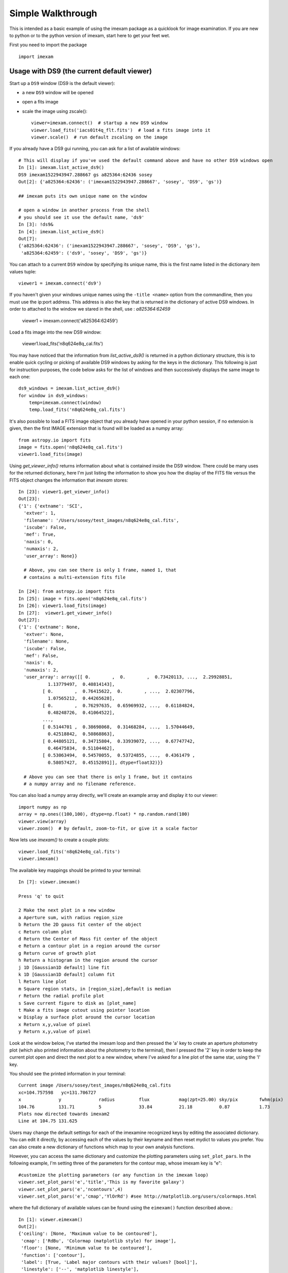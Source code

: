==================
Simple Walkthrough
==================

This is intended as a basic example of using the imexam package as a quicklook 
for image examination. If you are new to python or to the python version of imexam,
start here to get your feet wet.

First you need to import the package
::

    import imexam


Usage with DS9 (the current default viewer)
------------------------------------------
Start up a ``DS9`` window (DS9 is the default viewer):

* a new ``DS9`` window will be opened
* open a fits image
* scale the image using zscale()::

    viewer=imexam.connect()  # startup a new DS9 window
    viewer.load_fits('iacs01t4q_flt.fits')  # load a fits image into it
    viewer.scale()  # run default zscaling on the image


.. image:: ../_static/simple_ds9_open.png
        :height: 600
        :width: 400
        :alt: imexam with DS9 window and loaded fits image

If you already have a DS9 gui running, you can ask for a list of available windows:

::

    # This will display if you've used the default command above and have no other DS9 windows open
    In [1]: imexam.list_active_ds9()
    DS9 imexam1522943947.288667 gs a825364:62436 sosey
    Out[2]: {'a825364:62436': ('imexam1522943947.288667', 'sosey', 'DS9', 'gs')}

    ## imexam puts its own unique name on the window

    # open a window in another process from the shell
    # you should see it use the default name, 'ds9'
    In [3]: !ds9&
    In [4]: imexam.list_active_ds9()
    Out[7]: 
    {'a825364:62436': ('imexam1522943947.288667', 'sosey', 'DS9', 'gs'),
     'a825364:62459': ('ds9', 'sosey', 'DS9', 'gs')}


You can attach to a current ``DS9`` window by specifying its unique name,
this is the first name listed in the dictionary item values tuple:
::

    viewer1 = imexam.connect('ds9')


If you haven't given your windows unique names using the ``-title <name>`` option from the commandline, then you must use the ip:port address. This address is also the key that is
returned in the dictionary of active DS9 windows. In order to attached to the window
we stared in the shell, use : `a825364:62459`

    viewer1 = imexam.connect('a825364:62459')


Load a fits image into the new DS9 window:

    viewer1.load_fits('n8q624e8q_cal.fits')


You may have noticed that the information from `list_active_ds9()` is returned in a python dictionary structure, this is to enable quick cycling or picking of available DS9 windows
by asking for the keys in the dictionary. This following is just for instruction
purposes, the code below asks for the list of windows and then successively
displays the same image to each one::

    ds9_windows = imexam.list_active_ds9()
    for window in ds9_windows:
        temp=imexam.connect(window)
        temp.load_fits('n8q624e8q_cal.fits')


It's also possible to load a FITS image object that you already have opened in your
python session, if no extension is given, then the first IMAGE extension that is found
will be loaded as a numpy array::

    from astropy.io import fits
    image = fits.open('n8q624e8q_cal.fits')
    viewer1.load_fits(image)


Using `get_viewer_info()` returns information about what is contained
inside the DS9 window. There could be many uses for the returned
dictionary, here I'm just listing the information to show you 
how the display of the FITS file versus the FITS object changes
the information that `imexam` stores::


    In [23]: viewer1.get_viewer_info()
    Out[23]: 
    {'1': {'extname': 'SCI',
      'extver': 1,
      'filename': '/Users/sosey/test_images/n8q624e8q_cal.fits',
      'iscube': False,
      'mef': True,
      'naxis': 0,
      'numaxis': 2,
      'user_array': None}}

      # Above, you can see there is only 1 frame, named 1, that
      # contains a multi-extension fits file

    In [24]: from astropy.io import fits
    In [25]: image = fits.open('n8q624e8q_cal.fits')
    In [26]: viewer1.load_fits(image)
    In [27]:  viewer1.get_viewer_info()
    Out[27]: 
    {'1': {'extname': None,
      'extver': None,
      'filename': None,
      'iscube': False,
      'mef': False,
      'naxis': 0,
      'numaxis': 2,
      'user_array': array([[ 0.        ,  0.        ,  0.73420113, ...,  2.29928851,
               1.13779497,  0.40814143],
             [ 0.        ,  0.76415622,  0.        , ...,  2.02307796,
               1.07565212,  0.44265628],
             [ 0.        ,  0.76297635,  0.65969932, ...,  0.61184824,
               0.48248726,  0.41064522],
             ..., 
             [ 0.5144701 ,  0.38698068,  0.31468284, ...,  1.57044649,
               0.42518842,  0.50868863],
             [ 0.44805121,  0.34715804,  0.33939072, ...,  0.67747742,
               0.46475834,  0.51104462],
             [ 0.53063494,  0.54570055,  0.53724855, ...,  0.4361479 ,
               0.58057427,  0.45152891]], dtype=float32)}}

      # Above you can see that there is only 1 frame, but it contains 
      # a numpy array and no filename reference.



You can also load a numpy array directly, we'll create an example array 
and display it to our viewer::

    import numpy as np
    array = np.ones((100,100), dtype=np.float) * np.random.rand(100)
    viewer.view(array)
    viewer.zoom()  # by default, zoom-to-fit, or give it a scale factor

.. image:: ../_static/walkthrough-array.png
        :height: 500
        :width: 400
        :alt: imexam with DS9 window and loaded numpy array


Now lets use `imexam()` to create a couple plots::

    viewer.load_fits('n8q624e8q_cal.fits')
    viewer.imexam()

The available key mappings should be printed to your terminal::

    In [7]: viewer.imexam()

    Press 'q' to quit

    2 Make the next plot in a new window
    a Aperture sum, with radius region_size 
    b Return the 2D gauss fit center of the object
    c Return column plot
    d Return the Center of Mass fit center of the object
    e Return a contour plot in a region around the cursor
    g Return curve of growth plot
    h Return a histogram in the region around the cursor
    j 1D [Gaussian1D default] line fit 
    k 1D [Gaussian1D default] column fit
    l Return line plot
    m Square region stats, in [region_size],default is median
    r Return the radial profile plot
    s Save current figure to disk as [plot_name]
    t Make a fits image cutout using pointer location
    w Display a surface plot around the cursor location
    x Return x,y,value of pixel
    y Return x,y,value of pixel



Look at the window below, I've started the imexam loop
and then pressed the 'a' key to create an aperture photometry
plot (which also printed information about the photometry to 
the terminal), then I pressed the '2' key in order to keep the
current plot open and direct the next plot to a new window, 
where I've asked for a line plot of the same star, using the 'l' key.

.. image:: ../_static/walkthrough-imexam.png
        :height: 500
        :width: 400
        :alt: imexam plotting functionality

You should see the printed information in your terminal::

    Current image /Users/sosey/test_images/n8q624e8q_cal.fits
    xc=104.757598   yc=131.706727
    x              y              radius         flux           mag(zpt=25.00) sky/pix        fwhm(pix)
    104.76         131.71         5              33.84          21.18          0.87           1.73
    Plots now directed towards imexam2
    Line at 104.75 131.625


Users may change the default settings for each of the imexamine recognized keys by
editing the associated dictionary. You can edit it directly, by accessing each of
the values by their keyname and then reset mydict to values you prefer. You can 
also create a new dictionary of functions which map to your own analysis functions.

However, you can access the same dictionary and customize the plotting parameters using ``set_plot_pars``. In the following example, I'm setting three of the parameters for the contour map, whose imexam key is "e"::

    #customize the plotting parameters (or any function in the imexam loop)
    viewer.set_plot_pars('e','title','This is my favorite galaxy')
    viewer.set_plot_pars('e','ncontours',4)
    viewer.set_plot_pars('e','cmap','YlOrRd') #see http://matplotlib.org/users/colormaps.html

where the full dictionary of available values can be found using the ``eimexam()`` function described above.::

    In [1]: viewer.eimexam()
    Out[2]:
    {'ceiling': [None, 'Maximum value to be contoured'],
     'cmap': ['RdBu', 'Colormap (matplotlib style) for image'],
     'floor': [None, 'Minimum value to be contoured'],
     'function': ['contour'],
     'label': [True, 'Label major contours with their values? [bool]'],
     'linestyle': ['--', 'matplotlib linestyle'],
     'ncolumns': [15, 'Number of columns'],
     'ncontours': [8, 'Number of contours to be drawn'],
     'nlines': [15, 'Number of lines'],
     'title': [None, 'Title of the plot'],
     'xlabel': ['x', 'The string for the xaxis label'],
     'ylabel': ['y', 'The string for the yaxis label']}

Users may also add their own ``imexam`` keys and associated functions by registering them with the register(user_funct=dict()) method. The new binding will be added to the dictionary of imexamine functions as long as the key is unique. The new functions do not have to have default dictionaries association with them, but users are free to create them.



Usage with Ginga viewer
-----------------------

Start up a ginga window using the HTML5 backend and display an image. Make sure that you have installed the most recent version of ginga, ``imexam`` may return an error that the viewer cannot be found otherwise.::

    # since we've already used the viewer object
    # to point to a DS9 window in the example
    # above, we'll first cleanly close that down
    viewer.close()

    # now connect to a ginga window
    viewer=imexam.connect(viewer='ginga')
    viewer.load_fits('n8q624e8q_cal.fits')


.. note:: All commands after your chosen viewer is opened are the same. Each viewer may also have it's own set of commands which you can additionally use.

Scale the image to the default scaling, which is a zscale algorithm, but the viewers other scaling options are also available::

    viewer.scale()
    viewer.scale('asinh')  # <-- uses asinh


.. image:: ../_static/walkthrough-ginga.png
        :height: 500
        :width: 400
        :alt: imexam with ginga window and loaded FITS array


.. note:: When using the Ginga interface, the `imexam` plotting and analysis functions are used by pressing the 'i' key to enter imexam mode. Inside this mode the key mappings are as listed by `imexam`, outside of this mode (pressing 'q') the Ginga key mappings are in effect.


When you are using the HTML5 Ginga viewer, the `close()` method will stop the HTTP server, but you must close the window manually. 

    In [34]: viewer.close()
    Stopped http server

